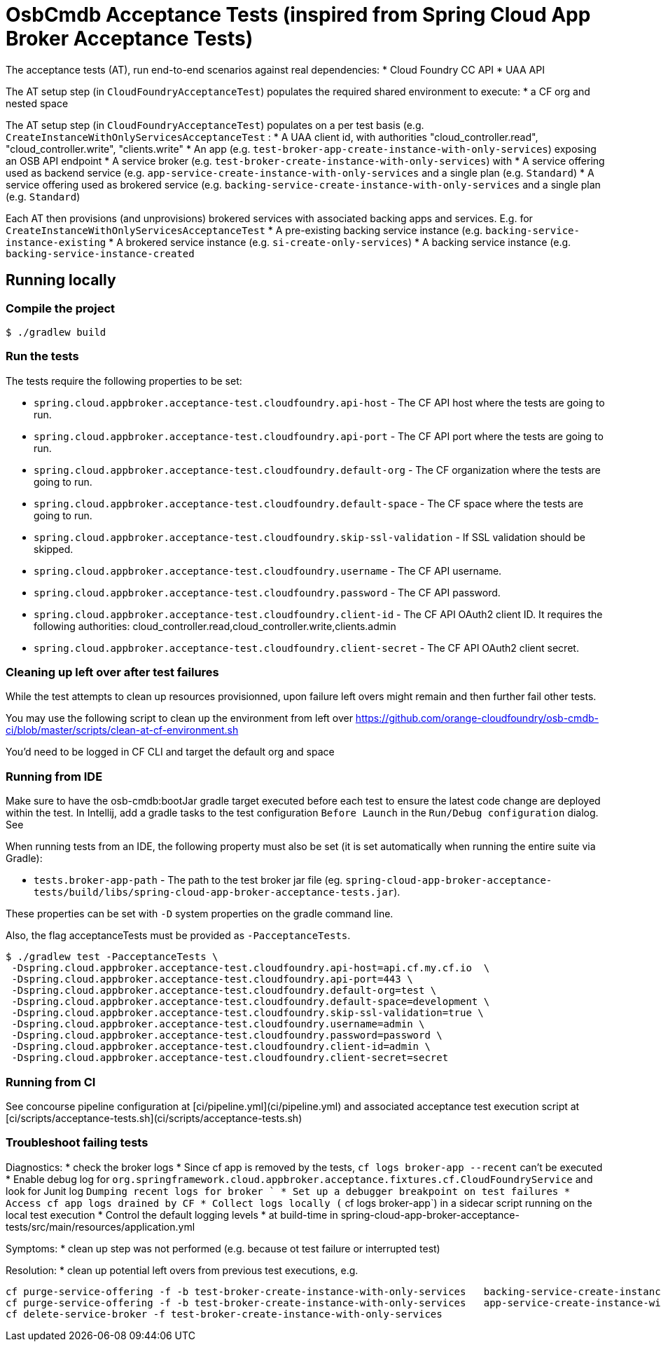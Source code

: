 = OsbCmdb Acceptance Tests (inspired from Spring Cloud App Broker Acceptance Tests)

The acceptance tests (AT), run end-to-end scenarios against real dependencies:
* Cloud Foundry CC API
* UAA API

The AT setup step (in `CloudFoundryAcceptanceTest`) populates the required shared environment to execute:
* a CF org and nested space

The AT setup step (in `CloudFoundryAcceptanceTest`) populates on a per test basis (e.g. `CreateInstanceWithOnlyServicesAcceptanceTest` :
* A UAA client id, with authorities "cloud_controller.read", "cloud_controller.write", "clients.write"
* An app (e.g. `test-broker-app-create-instance-with-only-services`) exposing an OSB API endpoint
* A service broker (e.g. `test-broker-create-instance-with-only-services`) with
  * A service offering used as backend service (e.g. `app-service-create-instance-with-only-services` and a single plan (e.g. `Standard`)
  * A service offering used as brokered service (e.g. `backing-service-create-instance-with-only-services` and a single plan (e.g. `Standard`)

Each AT then provisions (and unprovisions) brokered services with associated backing apps and services. E.g. for `CreateInstanceWithOnlyServicesAcceptanceTest`
* A pre-existing backing service instance (e.g. `backing-service-instance-existing`
* A brokered service instance (e.g. `si-create-only-services`)
* A backing service instance (e.g. `backing-service-instance-created`

== Running locally

=== Compile the project

    $ ./gradlew build

=== Run the tests

The tests require the following properties to be set:

* `spring.cloud.appbroker.acceptance-test.cloudfoundry.api-host` - The CF API host where the tests are going to run.
* `spring.cloud.appbroker.acceptance-test.cloudfoundry.api-port` - The CF API port where the tests are going to run.
* `spring.cloud.appbroker.acceptance-test.cloudfoundry.default-org` - The CF organization where the tests are going to run.
* `spring.cloud.appbroker.acceptance-test.cloudfoundry.default-space` - The CF space where the tests are going to run.
* `spring.cloud.appbroker.acceptance-test.cloudfoundry.skip-ssl-validation` - If SSL validation should be skipped.
* `spring.cloud.appbroker.acceptance-test.cloudfoundry.username` - The CF API username.
* `spring.cloud.appbroker.acceptance-test.cloudfoundry.password` - The CF API password.
* `spring.cloud.appbroker.acceptance-test.cloudfoundry.client-id` - The CF API OAuth2 client ID. It requires the following authorities: cloud_controller.read,cloud_controller.write,clients.admin
* `spring.cloud.appbroker.acceptance-test.cloudfoundry.client-secret` - The CF API OAuth2 client secret.

=== Cleaning up left over after test failures

While the test attempts to clean up resources provisionned, upon failure left overs might remain and then further fail other tests.

You may use the following script to clean up the environment from left over https://github.com/orange-cloudfoundry/osb-cmdb-ci/blob/master/scripts/clean-at-cf-environment.sh

You'd need to be logged in CF CLI and target the default org and space

=== Running from IDE

Make sure to have the osb-cmdb:bootJar gradle target executed before each test to ensure the latest code change are deployed within the test. In Intellij, add a gradle tasks to the test configuration `Before Launch` in the `Run/Debug configuration` dialog. See

When running tests from an IDE, the following property must also be set (it is set automatically when running the entire suite via Gradle):

* `tests.broker-app-path` - The path to the test broker jar file (eg. `spring-cloud-app-broker-acceptance-tests/build/libs/spring-cloud-app-broker-acceptance-tests.jar`).

These properties can be set with `-D` system properties on the gradle command line.

Also, the flag acceptanceTests must be provided as `-PacceptanceTests`.

[source,bash]
----
$ ./gradlew test -PacceptanceTests \
 -Dspring.cloud.appbroker.acceptance-test.cloudfoundry.api-host=api.cf.my.cf.io  \
 -Dspring.cloud.appbroker.acceptance-test.cloudfoundry.api-port=443 \
 -Dspring.cloud.appbroker.acceptance-test.cloudfoundry.default-org=test \
 -Dspring.cloud.appbroker.acceptance-test.cloudfoundry.default-space=development \
 -Dspring.cloud.appbroker.acceptance-test.cloudfoundry.skip-ssl-validation=true \
 -Dspring.cloud.appbroker.acceptance-test.cloudfoundry.username=admin \
 -Dspring.cloud.appbroker.acceptance-test.cloudfoundry.password=password \
 -Dspring.cloud.appbroker.acceptance-test.cloudfoundry.client-id=admin \
 -Dspring.cloud.appbroker.acceptance-test.cloudfoundry.client-secret=secret
----

=== Running from CI

See concourse pipeline configuration at [ci/pipeline.yml](ci/pipeline.yml) and associated acceptance test execution script at [ci/scripts/acceptance-tests.sh](ci/scripts/acceptance-tests.sh)

=== Troubleshoot failing tests

Diagnostics:
* check the broker logs
   * Since cf app is removed by the tests, `cf logs broker-app --recent` can't be executed
      * Enable debug log for `org.springframework.cloud.appbroker.acceptance.fixtures.cf.CloudFoundryService` and look for Junit log `Dumping recent logs for broker `      * Set up a debugger breakpoint on test failures
      * Access cf app logs drained by CF
      * Collect logs locally (` cf logs broker-app`) in a sidecar script running on the local test execution
   * Control the default logging levels
      * at build-time in  spring-cloud-app-broker-acceptance-tests/src/main/resources/application.yml

Symptoms:
* clean up step was not performed (e.g. because ot test failure or interrupted test)

Resolution:
* clean up potential left overs from previous test executions, e.g.

[source,bash]
----
cf purge-service-offering -f -b test-broker-create-instance-with-only-services   backing-service-create-instance-with-only-services
cf purge-service-offering -f -b test-broker-create-instance-with-only-services   app-service-create-instance-with-only-services
cf delete-service-broker -f test-broker-create-instance-with-only-services
----

